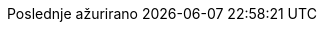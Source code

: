 // Serbian Latin translation, courtesy of Bojan Stipic <bojan-7@live.com>
:appendix-caption: Dodatak
:appendix-refsig: {appendix-caption}
:caution-caption: Oprez
:chapter-signifier: Poglavlje
:chapter-refsig: {chapter-signifier}
:example-caption: Primer
:figure-caption: Slika
:important-caption: Važno
:last-update-label: Poslednje ažurirano
ifdef::listing-caption[:listing-caption: Listing]
ifdef::manname-title[:manname-title: Naziv]
:note-caption: Beleška
:part-signifier: Deo
:part-refsig: {part-signifier}
ifdef::preface-title[:preface-title: Predgovor]
:section-refsig: Sekcija
:table-caption: Tabela
:tip-caption: Savet
:toc-title: Sadržaj
:untitled-label: Bez naziva
:version-label: Verzija
:warning-caption: Upozorenje

